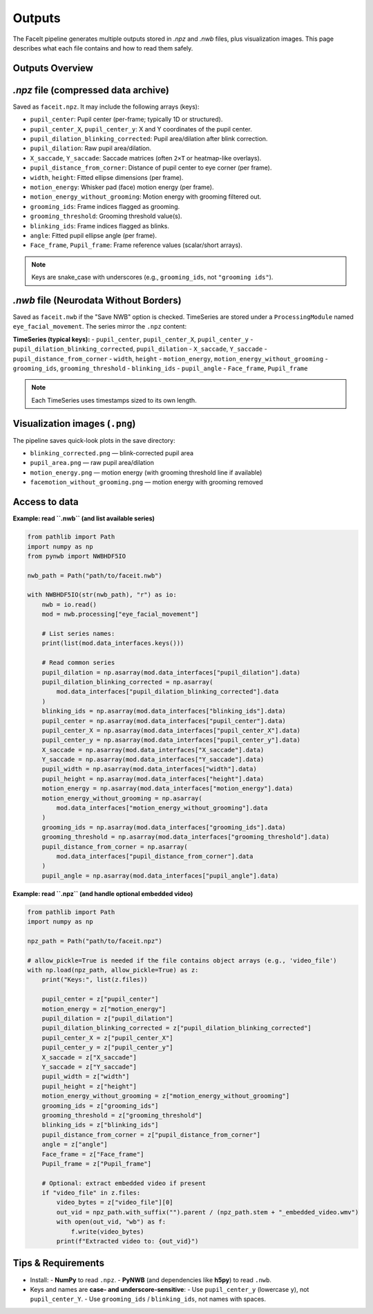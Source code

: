 Outputs
========

The FaceIt pipeline generates multiple outputs stored in `.npz` and `.nwb` files, plus visualization images. This page describes what each file contains and how to read them safely.

Outputs Overview
----------------

`.npz` file (compressed data archive)
-------------------------------------

Saved as ``faceit.npz``. It may include the following arrays (keys):

- ``pupil_center``: Pupil center (per-frame; typically 1D or structured).
- ``pupil_center_X``, ``pupil_center_y``: X and Y coordinates of the pupil center.
- ``pupil_dilation_blinking_corrected``: Pupil area/dilation after blink correction.
- ``pupil_dilation``: Raw pupil area/dilation.
- ``X_saccade``, ``Y_saccade``: Saccade matrices (often ``2×T`` or heatmap-like overlays).
- ``pupil_distance_from_corner``: Distance of pupil center to eye corner (per frame).
- ``width``, ``height``: Fitted ellipse dimensions (per frame).
- ``motion_energy``: Whisker pad (face) motion energy (per frame).
- ``motion_energy_without_grooming``: Motion energy with grooming filtered out.
- ``grooming_ids``: Frame indices flagged as grooming.
- ``grooming_threshold``: Grooming threshold value(s).
- ``blinking_ids``: Frame indices flagged as blinks.
- ``angle``: Fitted pupil ellipse angle (per frame).
- ``Face_frame``, ``Pupil_frame``: Frame reference values (scalar/short arrays).

.. note::
   Keys are snake_case with underscores (e.g., ``grooming_ids``, not ``"grooming ids"``).



`.nwb` file (Neurodata Without Borders)
--------------------------------------

Saved as ``faceit.nwb`` if the "Save NWB" option is checked. TimeSeries are stored under a
``ProcessingModule`` named ``eye_facial_movement``. The series mirror the ``.npz`` content:

**TimeSeries (typical keys):**
- ``pupil_center``, ``pupil_center_X``, ``pupil_center_y``
- ``pupil_dilation_blinking_corrected``, ``pupil_dilation``
- ``X_saccade``, ``Y_saccade``
- ``pupil_distance_from_corner``
- ``width``, ``height``
- ``motion_energy``, ``motion_energy_without_grooming``
- ``grooming_ids``, ``grooming_threshold``
- ``blinking_ids``
- ``pupil_angle``
- ``Face_frame``, ``Pupil_frame``

.. note::
   Each TimeSeries uses timestamps sized to its own length.


Visualization images (``.png``)
-------------------------------

The pipeline saves quick-look plots in the save directory:

- ``blinking_corrected.png`` — blink-corrected pupil area
- ``pupil_area.png`` — raw pupil area/dilation
- ``motion_energy.png`` — motion energy (with grooming threshold line if available)
- ``facemotion_without_grooming.png`` — motion energy with grooming removed


Access to data
--------------

**Example: read ``.nwb`` (and list available series)**

.. code:: python

    from pathlib import Path
    import numpy as np
    from pynwb import NWBHDF5IO

    nwb_path = Path("path/to/faceit.nwb")

    with NWBHDF5IO(str(nwb_path), "r") as io:
        nwb = io.read()
        mod = nwb.processing["eye_facial_movement"]

        # List series names:
        print(list(mod.data_interfaces.keys()))

        # Read common series
        pupil_dilation = np.asarray(mod.data_interfaces["pupil_dilation"].data)
        pupil_dilation_blinking_corrected = np.asarray(
            mod.data_interfaces["pupil_dilation_blinking_corrected"].data
        )
        blinking_ids = np.asarray(mod.data_interfaces["blinking_ids"].data)
        pupil_center = np.asarray(mod.data_interfaces["pupil_center"].data)
        pupil_center_X = np.asarray(mod.data_interfaces["pupil_center_X"].data)
        pupil_center_y = np.asarray(mod.data_interfaces["pupil_center_y"].data)
        X_saccade = np.asarray(mod.data_interfaces["X_saccade"].data)
        Y_saccade = np.asarray(mod.data_interfaces["Y_saccade"].data)
        pupil_width = np.asarray(mod.data_interfaces["width"].data)
        pupil_height = np.asarray(mod.data_interfaces["height"].data)
        motion_energy = np.asarray(mod.data_interfaces["motion_energy"].data)
        motion_energy_without_grooming = np.asarray(
            mod.data_interfaces["motion_energy_without_grooming"].data
        )
        grooming_ids = np.asarray(mod.data_interfaces["grooming_ids"].data)
        grooming_threshold = np.asarray(mod.data_interfaces["grooming_threshold"].data)
        pupil_distance_from_corner = np.asarray(
            mod.data_interfaces["pupil_distance_from_corner"].data
        )
        pupil_angle = np.asarray(mod.data_interfaces["pupil_angle"].data)


**Example: read ``.npz`` (and handle optional embedded video)**

.. code:: python

    from pathlib import Path
    import numpy as np

    npz_path = Path("path/to/faceit.npz")

    # allow_pickle=True is needed if the file contains object arrays (e.g., 'video_file')
    with np.load(npz_path, allow_pickle=True) as z:
        print("Keys:", list(z.files))

        pupil_center = z["pupil_center"]
        motion_energy = z["motion_energy"]
        pupil_dilation = z["pupil_dilation"]
        pupil_dilation_blinking_corrected = z["pupil_dilation_blinking_corrected"]
        pupil_center_X = z["pupil_center_X"]
        pupil_center_y = z["pupil_center_y"]
        X_saccade = z["X_saccade"]
        Y_saccade = z["Y_saccade"]
        pupil_width = z["width"]
        pupil_height = z["height"]
        motion_energy_without_grooming = z["motion_energy_without_grooming"]
        grooming_ids = z["grooming_ids"]
        grooming_threshold = z["grooming_threshold"]
        blinking_ids = z["blinking_ids"]
        pupil_distance_from_corner = z["pupil_distance_from_corner"]
        angle = z["angle"]
        Face_frame = z["Face_frame"]
        Pupil_frame = z["Pupil_frame"]

        # Optional: extract embedded video if present
        if "video_file" in z.files:
            video_bytes = z["video_file"][0]
            out_vid = npz_path.with_suffix("").parent / (npz_path.stem + "_embedded_video.wmv")
            with open(out_vid, "wb") as f:
                f.write(video_bytes)
            print(f"Extracted video to: {out_vid}")


Tips & Requirements
-------------------

- Install:
  - **NumPy** to read ``.npz``.
  - **PyNWB** (and dependencies like **h5py**) to read ``.nwb``.

- Keys and names are **case- and underscore-sensitive**:
  - Use ``pupil_center_y`` (lowercase ``y``), not ``pupil_center_Y``.
  - Use ``grooming_ids`` / ``blinking_ids``, not names with spaces.
